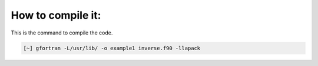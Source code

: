 How to compile it:
====================

This is the command to compile the code. 

.. code-block:: bash

   [~] gfortran -L/usr/lib/ -o example1 inverse.f90 -llapack
